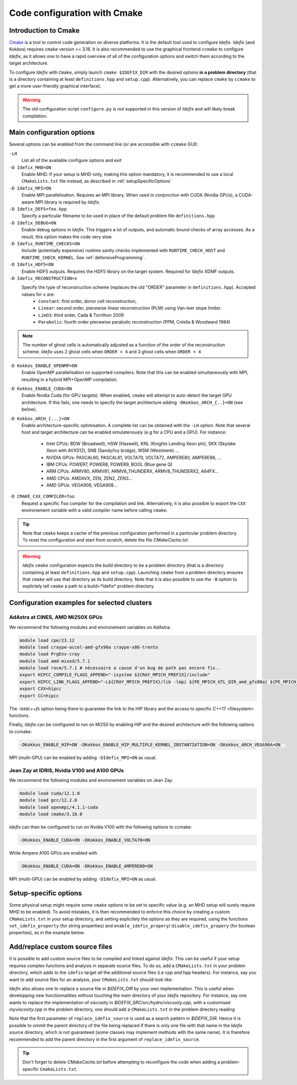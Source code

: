 Code configuration with Cmake
=============================


Introduction to Cmake
+++++++++++++++++++++
`Cmake <https://cmake.org>`_ is a tool to control code generation on diverse platforms. It is the default tool used to configure *Idefix*. *Idefix* (and Kokkos)
requires ``cmake`` version >= 3.16. It is also recommended to use the graphical frontend ``ccmake`` to configure *Idefix*, as it allows one to have a rapid
overview of all of the configuration options and switch them according to the target architecture.

To configure *Idefix* with ``Cmake``, simply launch ``cmake $IDEFIX_DIR`` with the desired options **in a problem directory** (that is a directory containing at least ``definitions.hpp`` and ``setup.cpp``).
Alternatively, you can replace ``cmake`` by ``ccmake`` to get a more user-friendly graphical interface).

.. warning::

  The old configuration script ``configure.py`` is not supported in this version of *Idefix* and will likely
  break compilation.


.. _configurationOptions:

Main configuration options
++++++++++++++++++++++++++

Several options can be enabled from the command line (or are accessible with ``ccmake`` GUI):

``-LH``
    List all of the available configure options and exit

``-D Idefix_MHD=ON``
    Enable MHD. If your setup is MHD-only, making this option mandatory, it is recommended to use a local ``CMakeLists.txt`` file instead, as described in :ref:`setupSpecificOptions`

``-D Idefix_MPI=ON``
    Enable MPI parallelisation. Requires an MPI library. When used in conjonction with CUDA (Nvidia GPUs), a CUDA-aware MPI library is required by *Idefix*.

``-D Idefix_DEFS=foo.hpp``
    Specify a particular filename to be used in place of the default problem file ``definitions.hpp``

``-D Idefix_DEBUG=ON``
    Enable debug options in *Idefix*. This triggers a lot of outputs, and automatic bound checks of array accesses. As a result, this
    option makes the code very slow.

``-D Idefix_RUNTIME_CHECKS=ON``
    Include (potentially expensive) runtime sanity checks implemented with ``RUNTIME_CHECK_HOST`` and ``RUNTIME_CHECK_KERNEL``.
    See :ref:`defensiveProgramming`.

``-D Idefix_HDF5=ON``
    Enable HDF5 outputs. Requires the HDF5 library on the target system. Required for *Idefix* XDMF outputs.

``-D Idefix_RECONSTRUCTION=x``
    Specify the type of reconstruction scheme (replaces the old "ORDER" parameter in ``definitions.hpp``). Accepted values for ``x`` are:
      + ``Constant``: first order, donor cell reconstruction,
      + ``Linear``: second order, piecewise linear reconstruction (PLM) using Van-leer slope limiter.
      + ``LimO3``: third order, Cada \& Torrilhon 2009
      + ``Parabolic``: fourth order piecewise parabolic reconstruction (PPM, Colella \& Woodward 1984)

.. note::

    The number of ghost cells is automatically adjusted as a function of the order of the reconstruction scheme.
    *Idefix* uses 2 ghost cells when ``ORDER < 4`` and 3 ghost cells when ``ORDER = 4``

``-D Kokkos_ENABLE_OPENMP=ON``
    Enable OpenMP parallelisation on supported compilers. Note that this can be enabled simultaneously with MPI, resulting in a hybrid MPI+OpenMP compilation.

``-D Kokkos_ENABLE_CUDA=ON``
    Enable Nvidia Cuda (for GPU targets). When enabled, ``cmake`` will attempt to auto-detect the target GPU architecture. If this fails, one needs to specify
    the target architecture adding ``-DKokkos_ARCH_{..}=ON`` (see below).

``-D Kokkos_ARCH_{...}=ON``
    Enable architecture-specific optimisation. A complete list can be obtained with the ``-LH`` option. Note that several host and target architecture can be enabled
    simulatenously (e.g for a CPU and a GPU). For instance:

      + Intel CPUs: BDW (Broadwell), HSW (Haswell), KNL (Knights Landing Xeon phi), SKX (Skylake Xeon with AVX512), SNB (Sandy/Ivy bridge), WSM (Westmere) ...
      + NVIDIA GPUs: PASCAL60, PASCAL61, VOLTA70, VOLTA72, AMPERE80, AMPERE86, ...
      + IBM CPUs: POWER7, POWER8, POWER9, BOOL (Blue gene Q)
      + ARM CPUs: ARMV80, ARMV81, ARMV8_THUNDERX, ARMV8_THUNDERX2, A64FX...
      + AMD CPUs: AMDAVX, ZEN, ZEN2, ZEN3...
      + AMD GPUs: VEGA906, VEGA908...



``-D CMAKE_CXX_COMPILER=foo``
    Request a specific ``foo`` compiler for the compilation and link. Alternatively, it is also possible to export the ``CXX`` environement variable with a valid compiler name
    before calling ``cmake``.

.. tip::

    Note that ``cmake`` keeps a cache of the previous configuration performed in a particular problem directory. To reset the configuration and start from scratch,
    delete the file `CMakeCache.txt`.

.. warning::

    *Idefix* ``cmake`` configuration expects the build directory to be a problem directory (that is a directory containing at least ``definitions.hpp`` and ``setup.cpp``).
    Launching ``cmake`` from a problem directory ensures that ``cmake`` will use that directory as its build directory. Note that it is also possible to use the ``-B``
    option to explictely tell ``cmake`` a path to a build=*Idefix* problem directory.


.. _setupExamples:

Configuration examples for selected clusters
++++++++++++++++++++++++++++++++++++++++++++


AdAstra at CINES, AMD Mi250X GPUs
---------------------------------

We recommend the following modules and environement variables on AdAstra:

.. code-block:: bash

    module load cpe/23.12
    module load craype-accel-amd-gfx90a craype-x86-trento
    module load PrgEnv-cray
    module load amd-mixed/5.7.1
    module load rocm/5.7.1 # nécessaire a cause d'un bug de path pas encore fix..
    export HIPCC_COMPILE_FLAGS_APPEND="-isystem ${CRAY_MPICH_PREFIX}/include"
    export HIPCC_LINK_FLAGS_APPEND="-L${CRAY_MPICH_PREFIX}/lib -lmpi ${PE_MPICH_GTL_DIR_amd_gfx90a} ${PE_MPICH_GTL_LIBS_amd_gfx90a} -lstdc++fs"
    export CXX=hipcc
    export CC=hipcc

The `-lstdc++fs` option being there to guarantee the link to the HIP library and the access to specific
C++17 <filesystem> functions.

Finally, *Idefix* can be configured to run on Mi250 by enabling HIP and the desired architecture with the following options to ccmake:

.. code-block:: bash

    -DKokkos_ENABLE_HIP=ON -DKokkos_ENABLE_HIP_MULTIPLE_KERNEL_INSTANTIATION=ON -DKokkos_ARCH_VEGA90A=ON``


MPI (multi-GPU) can be enabled by adding ``-DIdefix_MPI=ON`` as usual.

Jean Zay at IDRIS, Nvidia V100 and A100 GPUs
--------------------------------------------

We recommend the following modules and environement variables on Jean Zay:

.. code-block:: bash

    module load cuda/12.1.0
    module load gcc/12.2.0
    module load openmpi/4.1.1-cuda
    module load cmake/3.18.0

*Idefix* can then be configured to run on Nvidia V100 with the following options to ccmake:

.. code-block:: bash

    -DKokkos_ENABLE_CUDA=ON -DKokkos_ENABLE_VOLTA70=ON

While Ampere A100 GPUs are enabled with

.. code-block:: bash

    -DKokkos_ENABLE_CUDA=ON -DKokkos_ENABLE_AMPERE80=ON

MPI (multi-GPU) can be enabled by adding ``-DIdefix_MPI=ON`` as usual.

.. _setupSpecificOptions:

Setup-specific options
++++++++++++++++++++++

Some physical setup might require some ``cmake`` options to be set to specific value (e.g. an MHD setup will surely require MHD to be enabled).
To avoid mistakes, it is then recommended to enforce this choice by creating a custom ``CMakeLists.txt`` in your setup directory, and setting
explicitely the options as they are required, using the functions ``set_idefix_property`` (for string properties) and ``enable_idefix_propery``/
``disable_idefix_propery`` (for boolean properties), as in the example below:

.. code-block::
    :caption: CMakeLists.txt

    set_idefix_property(Idefix_RECONSTRUCTION LimO3)
    enable_idefix_property(Idefix_MHD)



.. _customSourceFiles:

Add/replace custom source files
+++++++++++++++++++++++++++++++

It is possible to add custom source files to be compiled and linked against *Idefix*. This can be useful
if your setup requires complex functions and analysis in separate source files. To do so, add a ``CMakeLists.txt`` in your
problem directory, which adds to the ``idefix`` target  *all* the additional source files (i.e cpp *and* hpp headers). For instance,
say you want to add source files for an analysis, your ``CMakeLists.txt`` should look like:

.. code-block::
    :caption: CMakeLists.txt

    add_idefix_source(analysis.cpp)
    add_idefix_source(analysis.hpp)


*Idefix* also allows one to replace a source file in `$IDEFIX_DIR` by your own implementation. This is useful when developping new functionnalities without touching
the main directory of your *Idefix* repository. For instance, say one wants to replace the implementation of viscosity in `$IDEFIX_SRC/src/hydro/viscosity.cpp`,
with a customised `myviscosity.cpp` in the problem directory, one should add a ``CMakeLists.txt`` in the problem directory reading

.. code-block::
    :caption: CMakeLists.txt

    replace_idefix_source(hydro/viscosity.cpp myviscosity.cpp)


Note that the first parameter of ``replace_idefix_source`` is used as a search pattern in `$IDEFIX_DIR`. Hence it is possible to ommit the parent directory
of the file being replaced if there is only one file with that name in the *Idefix* source directory, which is not guaranteed (some classes may implement
methods with the same name). It is therefore recommended to add the parent directory in the first argument of ``replace_idefix_source``.


.. tip::

    Don't forget to delete `CMakeCache.txt` before attempting to reconfigure the code when adding a problem-specific
    ``CmakeLists.txt``.
